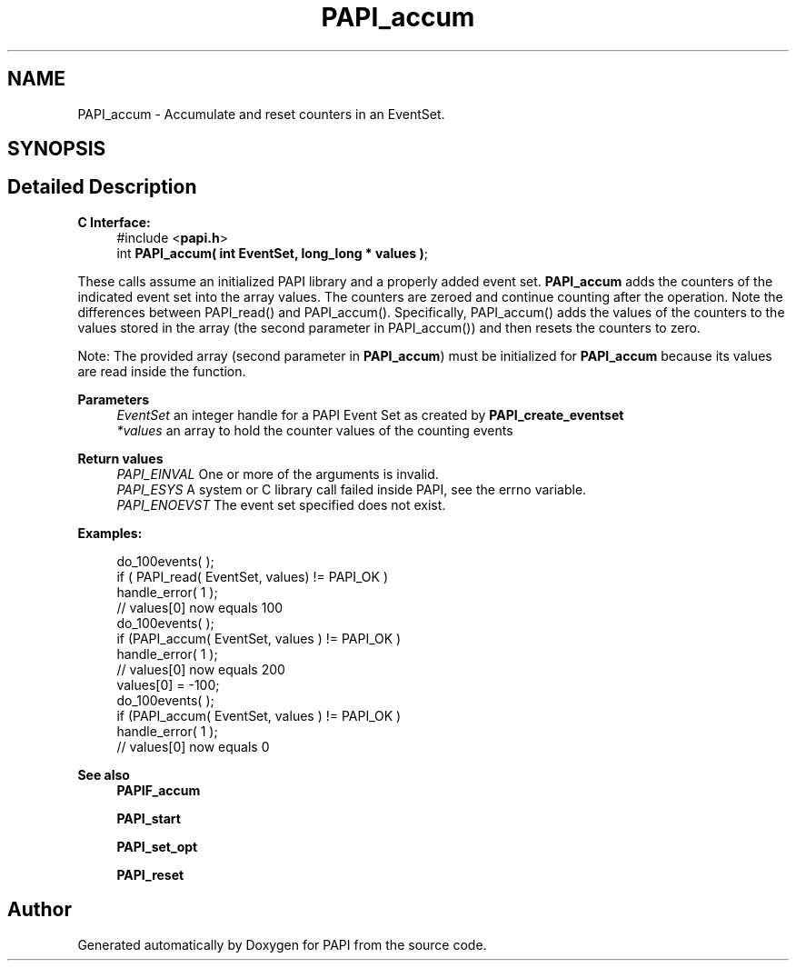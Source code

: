 .TH "PAPI_accum" 3 "Fri Aug 30 2024 19:06:49" "Version 7.2.0.0b1" "PAPI" \" -*- nroff -*-
.ad l
.nh
.SH NAME
PAPI_accum \- Accumulate and reset counters in an EventSet\&.  

.SH SYNOPSIS
.br
.PP
.SH "Detailed Description"
.PP 

.PP
\fBC Interface:\fP
.RS 4
#include <\fBpapi\&.h\fP> 
.br
int \fBPAPI_accum( int  EventSet, long_long * values )\fP;
.RE
.PP
These calls assume an initialized PAPI library and a properly added event set\&. \fBPAPI_accum\fP adds the counters of the indicated event set into the array values\&. The counters are zeroed and continue counting after the operation\&. Note the differences between PAPI_read() and PAPI_accum()\&. Specifically, PAPI_accum() adds the values of the counters to the values stored in the array (the second parameter in PAPI_accum()) and then resets the counters to zero\&.
.PP
Note: The provided array (second parameter in \fBPAPI_accum\fP) must be initialized for \fBPAPI_accum\fP because its values are read inside the function\&.
.PP
\fBParameters\fP
.RS 4
\fIEventSet\fP an integer handle for a PAPI Event Set as created by \fBPAPI_create_eventset\fP 
.br
\fI*values\fP an array to hold the counter values of the counting events
.RE
.PP
\fBReturn values\fP
.RS 4
\fIPAPI_EINVAL\fP One or more of the arguments is invalid\&. 
.br
\fIPAPI_ESYS\fP A system or C library call failed inside PAPI, see the errno variable\&. 
.br
\fIPAPI_ENOEVST\fP The event set specified does not exist\&.
.RE
.PP
\fBExamples:\fP
.RS 4

.PP
.nf
do_100events( );
if ( PAPI_read( EventSet, values) != PAPI_OK )
handle_error( 1 );
// values[0] now equals 100
do_100events( );
if (PAPI_accum( EventSet, values ) != PAPI_OK )
handle_error( 1 );
// values[0] now equals 200
values[0] = \-100;
do_100events( );
if (PAPI_accum( EventSet, values ) != PAPI_OK )
handle_error( 1 );
// values[0] now equals 0

.fi
.PP
.RE
.PP
\fBSee also\fP
.RS 4
\fBPAPIF_accum\fP 
.PP
\fBPAPI_start\fP 
.PP
\fBPAPI_set_opt\fP 
.PP
\fBPAPI_reset\fP 
.RE
.PP


.SH "Author"
.PP 
Generated automatically by Doxygen for PAPI from the source code\&.

